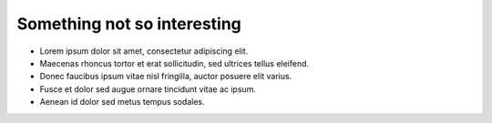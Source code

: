 Something not so interesting
===============================

- Lorem ipsum dolor sit amet, consectetur adipiscing elit.
- Maecenas rhoncus tortor et erat sollicitudin, sed ultrices tellus eleifend.
- Donec faucibus ipsum vitae nisl fringilla, auctor posuere elit varius.
- Fusce et dolor sed augue ornare tincidunt vitae ac ipsum.
- Aenean id dolor sed metus tempus sodales.
